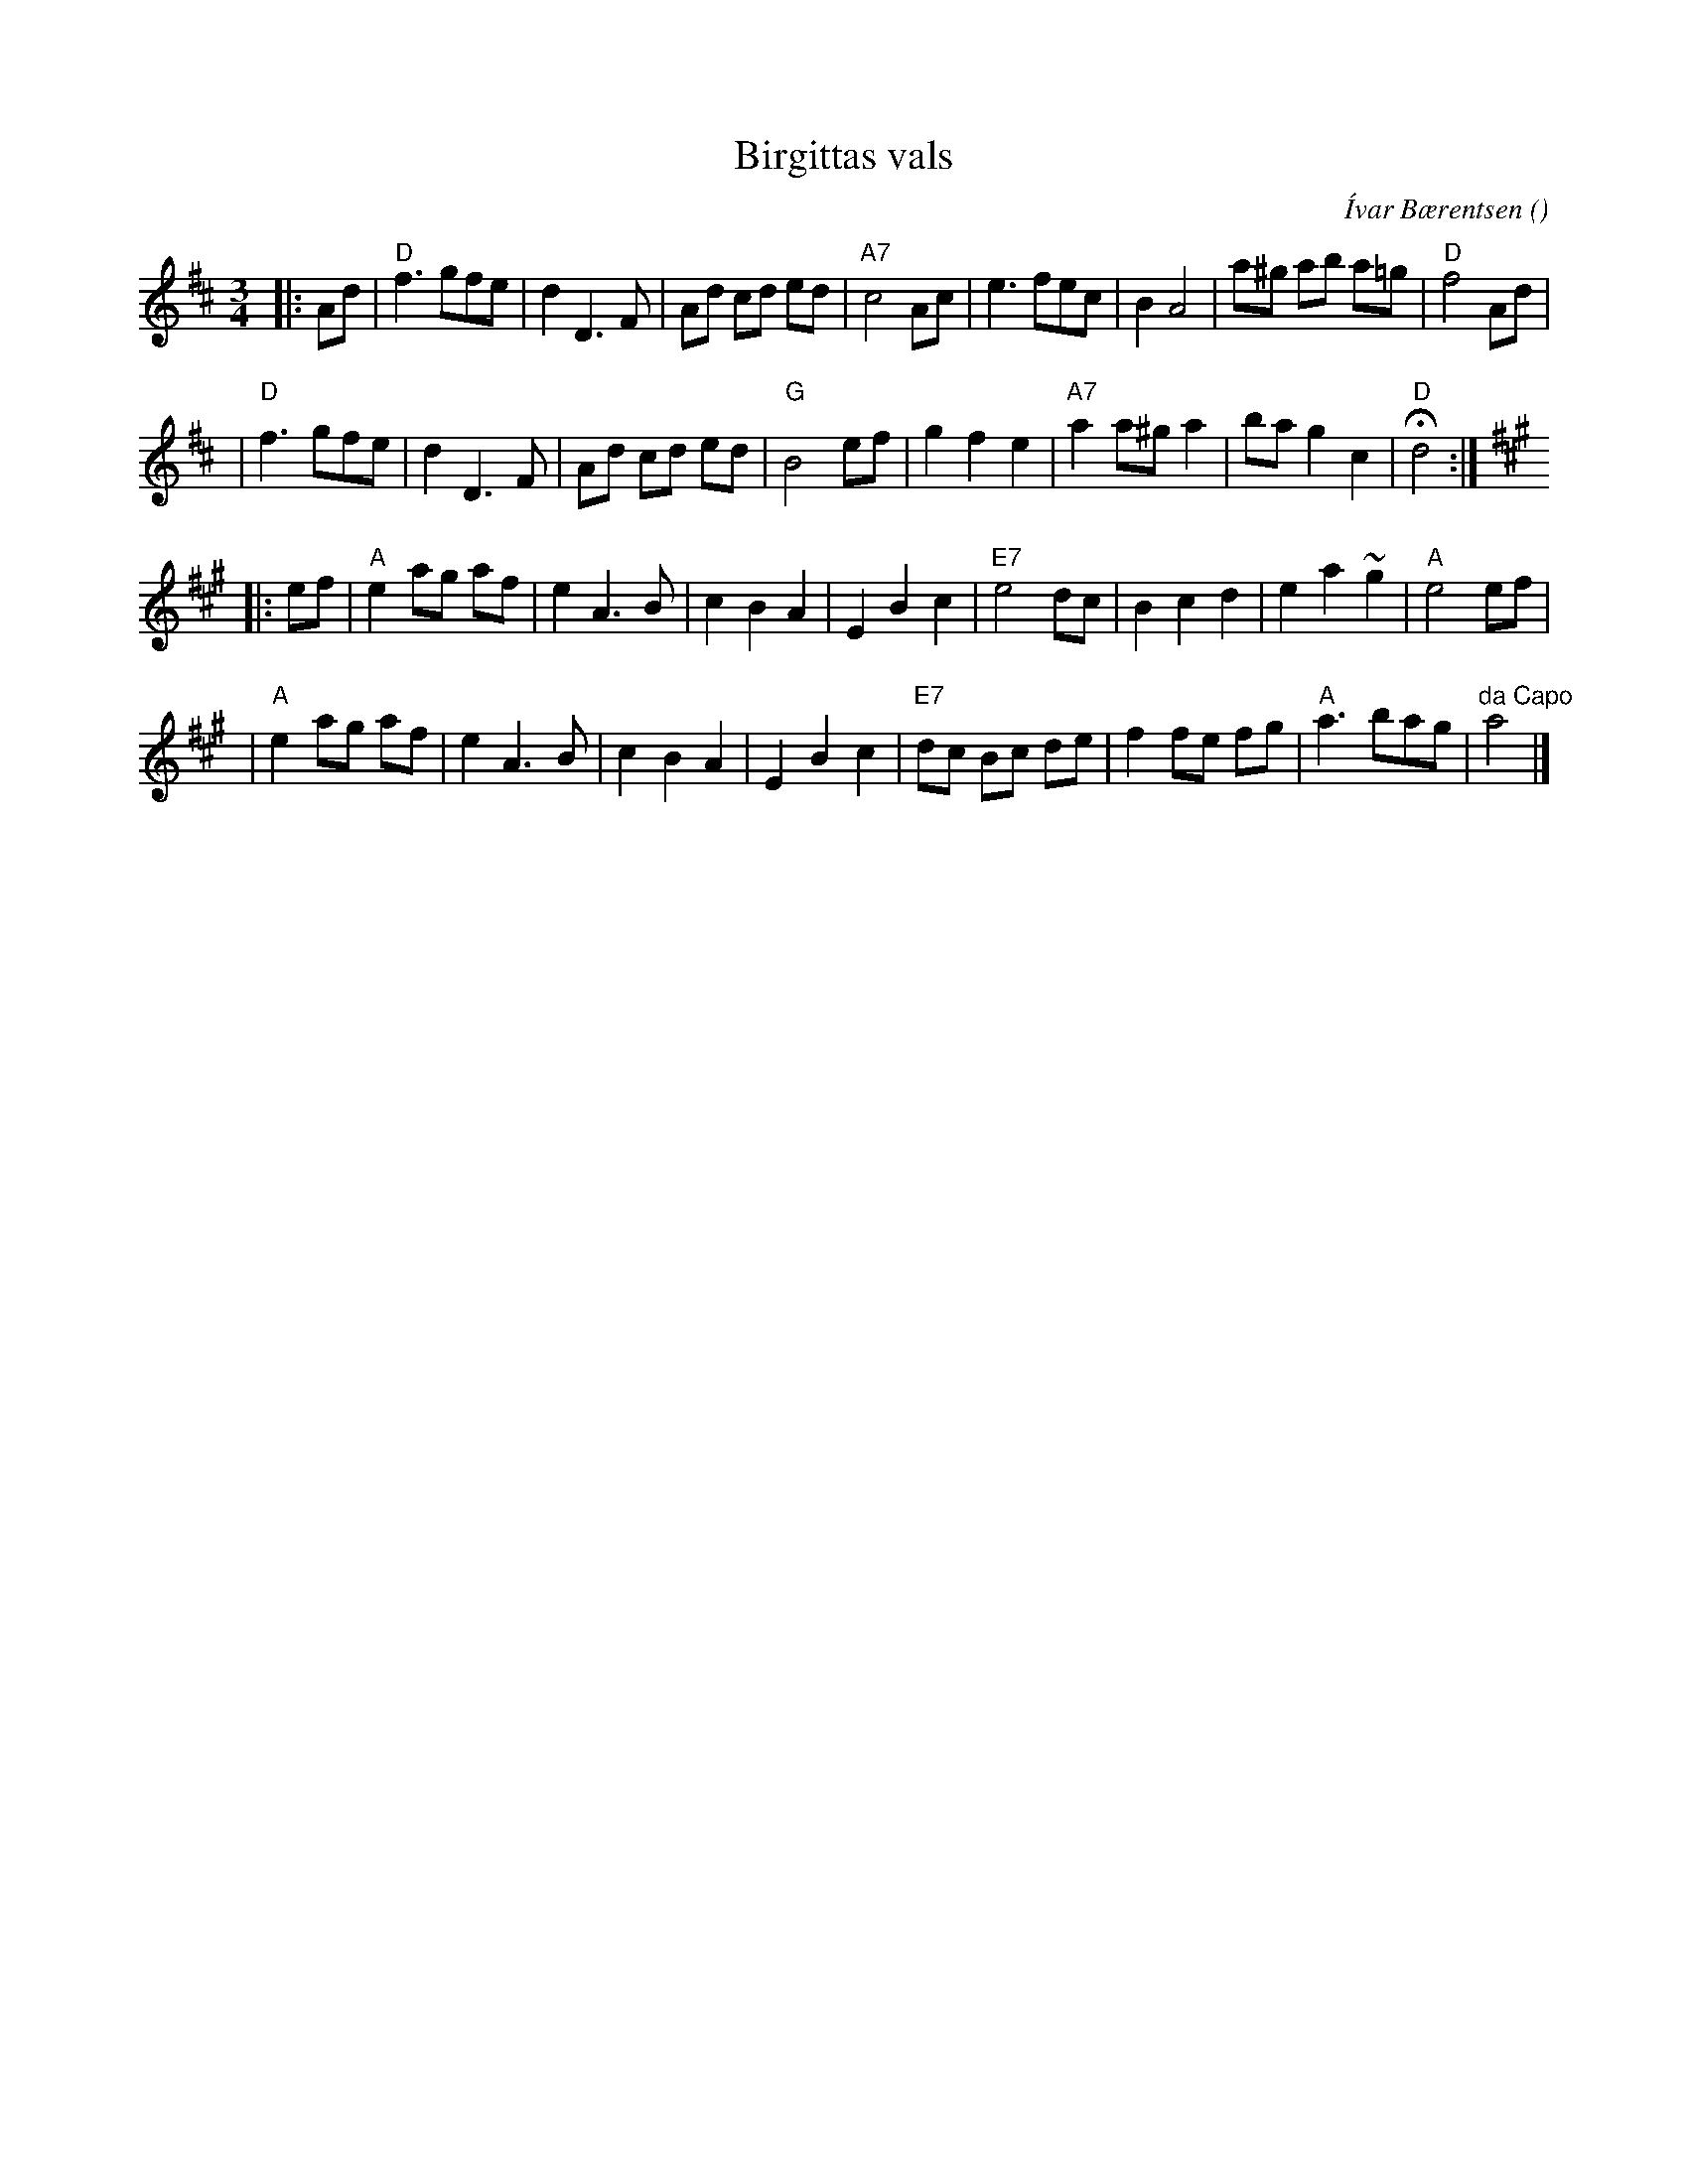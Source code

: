 X: 1
T:  Birgittas vals
C: \'Ivar B\aerentsen
R:
O:
B:
D:
Z: 1998 by John Chambers <jc:trillian.mit.edu>
N:
M: 3/4
L: 1/8
K: D
|: Ad \
| "D"f3 gfe | d2 D3 F | Ad cd ed | "A7"c4 Ac \
| e3 fec | B2 A4 | a^g ab a=g | "D"f4 Ad |
| "D"f3 gfe | d2 D3 F | Ad cd ed | "G"B4 ef \
| g2 f2 e2 | "A7"a2 a^g a2 | ba g2 c2 | "D"Hd4 :| [K:A]
|: ef \
| "A"e2 ag af | e2 A3 B | c2 B2 A2 | E2 B2 c2 \
| "E7"e4 dc | B2 c2 d2 | e2 a2 ~g2 | "A"e4 ef |
| "A"e2 ag af | e2 A3 B | c2 B2 A2 | E2 B2 c2 \
| "E7"dc Bc de | f2 fe fg | "A"a3 bag | "da Capo"a4 |]
